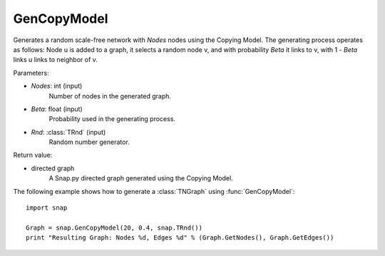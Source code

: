 GenCopyModel
''''''''''''

.. function:: GenCopyModel (Nodes, Beta, Rnd=TRnd)

Generates a random scale-free network with *Nodes* nodes using the Copying Model. The generating process operates as follows: Node u is added to a graph, it selects a random 
node v, and with probability *Beta* it links to v, with 1 - *Beta* links u links to 
neighbor of v. 

Parameters:

- *Nodes*: int (input)
    Number of nodes in the generated graph.

- *Beta*: float (input)
    Probability used in the generating process.

- *Rnd*: :class:`TRnd` (input)
	Random number generator.

Return value:

- directed graph
    A Snap.py directed graph generated using the Copying Model.


The following example shows how to generate a :class:`TNGraph` using :func:`GenCopyModel`::

    import snap

    Graph = snap.GenCopyModel(20, 0.4, snap.TRnd())
    print "Resulting Graph: Nodes %d, Edges %d" % (Graph.GetNodes(), Graph.GetEdges())
